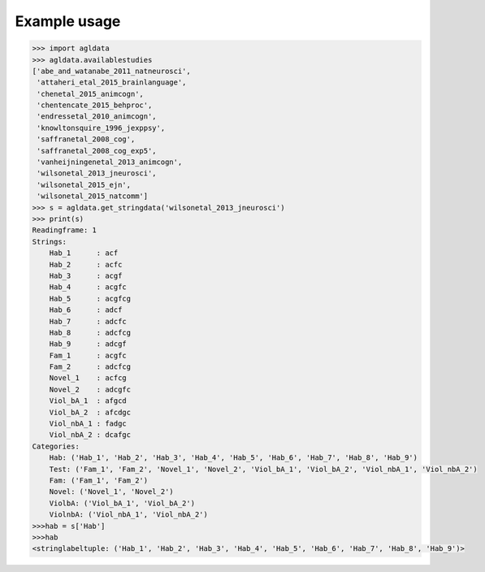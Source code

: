 Example usage
=============

.. code:: python

    >>> import agldata
    >>> agldata.availablestudies
    ['abe_and_watanabe_2011_natneurosci',
     'attaheri_etal_2015_brainlanguage',
     'chenetal_2015_animcogn',
     'chentencate_2015_behproc',
     'endressetal_2010_animcogn',
     'knowltonsquire_1996_jexppsy',
     'saffranetal_2008_cog',
     'saffranetal_2008_cog_exp5',
     'vanheijningenetal_2013_animcogn',
     'wilsonetal_2013_jneurosci',
     'wilsonetal_2015_ejn',
     'wilsonetal_2015_natcomm']
    >>> s = agldata.get_stringdata('wilsonetal_2013_jneurosci')
    >>> print(s)
    Readingframe: 1
    Strings:
        Hab_1      : acf
        Hab_2      : acfc
        Hab_3      : acgf
        Hab_4      : acgfc
        Hab_5      : acgfcg
        Hab_6      : adcf
        Hab_7      : adcfc
        Hab_8      : adcfcg
        Hab_9      : adcgf
        Fam_1      : acgfc
        Fam_2      : adcfcg
        Novel_1    : acfcg
        Novel_2    : adcgfc
        Viol_bA_1  : afgcd
        Viol_bA_2  : afcdgc
        Viol_nbA_1 : fadgc
        Viol_nbA_2 : dcafgc
    Categories:
        Hab: ('Hab_1', 'Hab_2', 'Hab_3', 'Hab_4', 'Hab_5', 'Hab_6', 'Hab_7', 'Hab_8', 'Hab_9')
        Test: ('Fam_1', 'Fam_2', 'Novel_1', 'Novel_2', 'Viol_bA_1', 'Viol_bA_2', 'Viol_nbA_1', 'Viol_nbA_2')
        Fam: ('Fam_1', 'Fam_2')
        Novel: ('Novel_1', 'Novel_2')
        ViolbA: ('Viol_bA_1', 'Viol_bA_2')
        ViolnbA: ('Viol_nbA_1', 'Viol_nbA_2')
    >>>hab = s['Hab']
    >>>hab
    <stringlabeltuple: ('Hab_1', 'Hab_2', 'Hab_3', 'Hab_4', 'Hab_5', 'Hab_6', 'Hab_7', 'Hab_8', 'Hab_9')>
